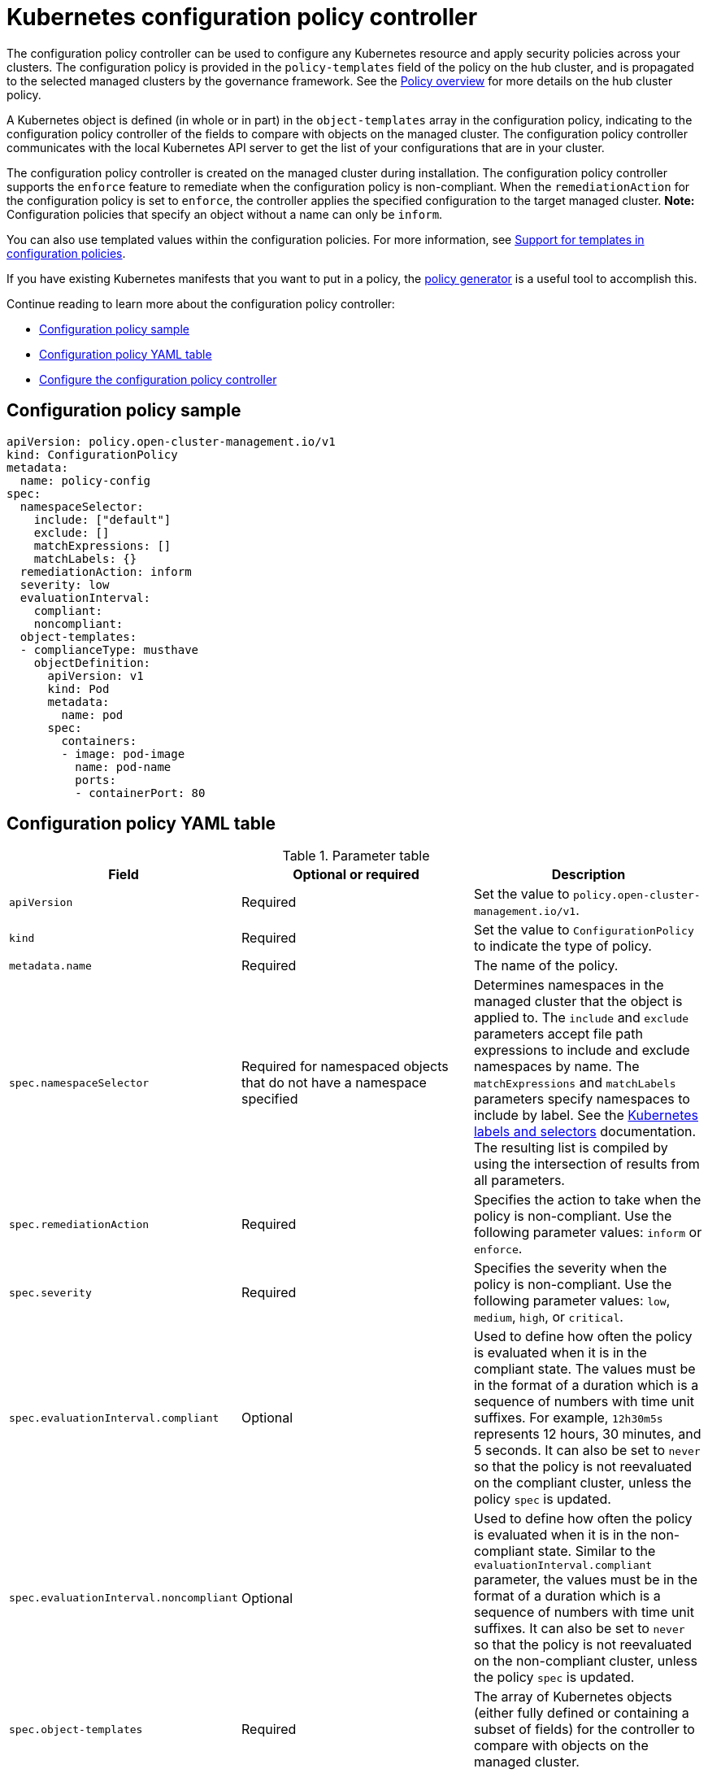 [#kubernetes-configuration-policy-controller]
= Kubernetes configuration policy controller

The configuration policy controller can be used to configure any Kubernetes resource and apply security policies across your clusters. The configuration policy is provided in the `policy-templates` field of the policy on the hub cluster, and is propagated to the selected managed clusters by the governance framework. See the xref:../governance/policy_intro.adoc#policy-overview[Policy overview] for more details on the hub cluster policy.

A Kubernetes object is defined (in whole or in part) in the `object-templates` array in the configuration policy, indicating to the configuration policy controller of the fields to compare with objects on the managed cluster. The configuration policy controller communicates with the local Kubernetes API server to get the list of your configurations that are in your cluster.

The configuration policy controller is created on the managed cluster during installation. The configuration policy controller supports the `enforce` feature to remediate when the configuration policy is non-compliant. When the `remediationAction` for the configuration policy is set to `enforce`, the controller applies the specified configuration to the target managed cluster. *Note:* Configuration policies that specify an object without a name can only be `inform`.

You can also use templated values within the configuration policies. For more information, see xref:../governance/custom_template.adoc#support-templates-in-config-policies[Support for templates in configuration policies].

If you have existing Kubernetes manifests that you want to put in a policy, the xref:../governance/policy_generator.adoc#policy-generator[policy generator] is a useful tool to accomplish this.

Continue reading to learn more about the configuration policy controller: 

* <<configuration-policy-sample,Configuration policy sample>>
* <<configuration-policy-yaml-table,Configuration policy YAML table>>
* <<configure-config-policy-controller,Configure the configuration policy controller>>

[#configuration-policy-sample]
== Configuration policy sample

[source,yaml]
----
apiVersion: policy.open-cluster-management.io/v1
kind: ConfigurationPolicy
metadata:
  name: policy-config
spec:
  namespaceSelector:
    include: ["default"]
    exclude: []
    matchExpressions: []
    matchLabels: {}
  remediationAction: inform
  severity: low
  evaluationInterval:
    compliant:
    noncompliant:
  object-templates:
  - complianceType: musthave
    objectDefinition:
      apiVersion: v1
      kind: Pod
      metadata:
        name: pod
      spec:
        containers:
        - image: pod-image
          name: pod-name
          ports:
          - containerPort: 80
----

[#configuration-policy-yaml-table]
== Configuration policy YAML table

.Parameter table
|===
| Field | Optional or required | Description

| `apiVersion`
| Required
| Set the value to `policy.open-cluster-management.io/v1`.

| `kind`
| Required
| Set the value to `ConfigurationPolicy` to indicate the type of policy.

| `metadata.name`
| Required
| The name of the policy.

| `spec.namespaceSelector`
| Required for namespaced objects that do not have a namespace specified
| Determines namespaces in the managed cluster that the object is applied to. The `include` and `exclude` parameters accept file path expressions to include and exclude namespaces by name. The `matchExpressions` and `matchLabels` parameters specify namespaces to include by label. See the link:https://kubernetes.io/docs/concepts/overview/working-with-objects/labels/[Kubernetes labels and selectors] documentation. The resulting list is compiled by using the intersection of results from all parameters.

| `spec.remediationAction`
| Required
| Specifies the action to take when the policy is non-compliant. Use the following parameter values: `inform` or `enforce`.

| `spec.severity`
| Required
| Specifies the severity when the policy is non-compliant. Use the following parameter values: `low`, `medium`, `high`, or `critical`.

| `spec.evaluationInterval.compliant`
| Optional
| Used to define how often the policy is evaluated when it is in the compliant state. The values must be in the format of a duration which is a sequence of numbers with time unit suffixes. For example, `12h30m5s` represents 12 hours, 30 minutes, and 5 seconds. It can also be set to `never` so that the policy is not reevaluated on the compliant cluster, unless the policy `spec` is updated.

| `spec.evaluationInterval.noncompliant`
| Optional
| Used to define how often the policy is evaluated when it is in the non-compliant state. Similar to the `evaluationInterval.compliant` parameter, the values must be in the format of a duration which is a sequence of numbers with time unit suffixes. It can also be set to `never` so that the policy is not reevaluated on the non-compliant cluster, unless the policy `spec` is updated.

| `spec.object-templates`
| Required
| The array of Kubernetes objects (either fully defined or containing a subset of fields) for the controller to compare with objects on the managed cluster.

| `spec.object-templates[].complianceType`
| Required
| Used to define the desired state of the Kubernetes object on the managed clusters. You must use one of the following verbs as the parameter value:

`mustonlyhave`: Indicates that an object must exist with the exact fields and values as defined in the `objectDefinition`.

`musthave`: Indicates an object must exist with the same fields as specified in the `objectDefinition`. The fields in the template are a subset of what exists in the object. In general, array values are appended. The exception for the array to be patched is when the item contains a `name` key with a value that matches an existing item. Use a fully defined `objectDefinition` using the `mustonlyhave` compliance type, if you want to replace the array.

`mustnothave`: Indicates that an object with the same fields as specified in the `objectDefinition` cannot exist.

| `spec.object-templates[].metadataComplianceType`
| Optional
| Overrides `spec.object-templates[].complianceType` when comparing the manifest's metadata section to objects on the cluster ("musthave", "mustonlyhave"). Default is unset to not override `complianceType` for metadata.

| `spec.object-templates[].objectDefinition`
| Required
| A Kubernetes object (either fully defined or containing a subset of fields) for the controller to compare with objects on the managed cluster.
|===

See the policy samples that use link:https://nvd.nist.gov/800-53/Rev4/control/CA-1[NIST Special Publication 800-53 (Rev. 4)], and are supported by {product-title-short} from the link:https://github.com/stolostron/policy-collection/tree/main/stable/CM-Configuration-Management[`CM-Configuration-Management` folder]. Learn about how policies are applied on your hub cluster, see xref:../governance/policy_sample_intro.adoc#supported-policies[Supported policies] for more details. 

Learn how to create and customize policies, see xref:../governance/manage_policy_intro.adoc#manage-security-policies[Manage security policies]. Refer to xref:../governance/policy_controllers.adoc#policy-controllers[Policy controllers] for more details about controllers.

[#configure-config-policy-controller]
== Configure the configuration policy controller

You can configure the concurrency of the configuration policy controller for each managed cluster to change how many configuration policies it can evaluate at the same time. To change the default value of `2`, set the `policy-evaluation-concurrency` annotation with a non-zero integer within quotes. You can set the value on the `ManagedClusterAddOn` object called `config-policy-controller` in the managed cluster namespace of the hub cluster.

*Note:* Higher concurrency values increase CPU and memory utilization on the `config-policy-controller` pod, Kubernetes API server, and OpenShift API server.

In the following YAML example, concurrency is set to `5` on the managed cluster called `cluster1`:

[source,yaml]
----
apiVersion: addon.open-cluster-management.io/v1alpha1
kind: ManagedClusterAddOn
metadata:
  name: config-policy-controller
  namespace: cluster1
  annotations:
    policy-evaluation-concurrency: "5"
spec:
  installNamespace: open-cluster-management-agent-addon
----

Continue reading the following topics to learn more about how you can you use configuration policies:

* xref:../governance/custom_template.adoc#support-templates-in-config-policies[Support for templates in configuration policies]
* xref:../governance/policy_sample_intro.adoc#supported-policies[Supported policy samples]
* xref:../governance/policy_generator.adoc#policy-generator[Generate configuration policies from existing manifests]
